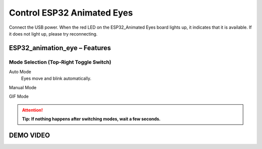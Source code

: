 .. __Control ESP32 Animated Eyes:

Control ESP32 Animated Eyes
====================

Connect the USB power. When the red LED on the ESP32_Animated Eyes board lights up, it indicates that it is available. If it does not light up,  please try reconnecting.

ESP32_animation_eye – Features
^^^^^^^^^^^^^^^^^^^^^^^^^^^^^^

.. image:: /Tutorial/img/LA065_A7.jpg

Mode Selection (Top-Right Toggle Switch)
----------------------------------------

.. image:: /Tutorial/img/LA065_A2.jpg

Auto Mode
   Eyes move and blink automatically.

   .. raw:: html

      <p>Press the <span style="color:red;font-weight:bold;">button</span> to cycle eye colors.</p>

Manual Mode
   .. raw:: html

      <p>Use the <span style="color:red;font-weight:bold;">joystick</span> to rotate eyes 360°.</p>
      <p>Press the <span style="color:red;font-weight:bold;">joystick</span> to trigger a blink.</p>
      <p>Press the <span style="color:red;font-weight:bold;">button</span> to cycle eye colors.</p>

   .. image:: /Tutorial/img/LA065_A4.jpg
   .. image:: /Tutorial/img/LA065_A3.jpg

GIF Mode
   .. raw:: html

      <p>Plays custom GIF animations stored on the <span style="color:red;font-weight:bold;">TF card</span>.</p>
      <p>Press the <span style="color:red;font-weight:bold;">button</span> to switch to the next GIF.</p>
      <p><span style="color:red;font-weight:bold;">joystick</span> and joystick-press have <strong>no function</strong> in this mode.</p>

   .. image:: /Tutorial/img/LA065_A6.jpg

.. attention::
   **Tip: If nothing happens after switching modes, wait a few seconds.**


DEMO VIDEO
^^^^^^^^^^^^^^^^^^^^^^^^^^^^^^

.. raw:: html
   
   <iframe width="560" height="315" src="https://www.youtube.com/embed/XixVymz1BHo" title="ESP32 Animoted Eyes" frameborder="0" allow="accelerometer; autoplay; clipboard-write; encrypted-media; gyroscope; picture-in-picture; web-share" referrerpolicy="strict-origin-when-cross-origin" allowfullscreen></iframe>